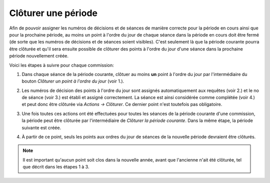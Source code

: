 Clôturer une période
--------------------

Afin de pouvoir assigner les numéros de décisions et de séances de manière correcte pour la période en cours ainsi que pour la prochaine période, au moins un point à l'ordre du jour de chaque séance dans la période en cours doit être fermé (de sorte que les numéros de décisions et de séances soient visibles). C'est seulement là que la période courante pourra être clôturée et qu'il sera ensuite possible de clôturer des points à l'ordre du jour d'une séance dans la prochaine période nouvellement créée.

Voici les étapes à suivre pour chaque commission:

1. Dans chaque séance de la période courante, clôtuer au moins **un** point à l'ordre du jour par l'intermédiaire du bouton *Clôturer un point à l'ordre du jour* (voir 1.).

2. Les numéros de décision des points à l'ordre du jour sont assignés automatiquement aux requêtes (voir 2.) et le no de séance (voir 3.) est établi et assigné correctement. La séance est ainsi considérée comme complétée (voir 4.) et peut donc être clôturée via *Actions → Clôturer*. Ce dernier point n'est toutefois pas obligatoire.

   |img-cloturer_periode-1|

3. Une fois toutes ces actions ont été effectuées pour toutes les séances de la période courante d'une commission, la période peut être clôturée par l'intermédiaire de *Clôturer la période courante*. Dans la même étape, la période suivante est créée.

   |img-cloturer_periode-2|

4. À partir de ce point, seuls les points aux ordres du jour de séances de la nouvelle période devraient être clôturés.

.. note::
   Il est important qu'aucun point soit clos dans la nouvelle année, avant que l'ancienne n'ait été clôturée, tel que décrit dans les étapes 1 à 3.

.. |img-cloturer_periode-1| image:: ../../_static/img/img-cloturer_periode-01.png
.. |img-cloturer_periode-2| image:: ../../_static/img/img-cloturer_periode-02.png
